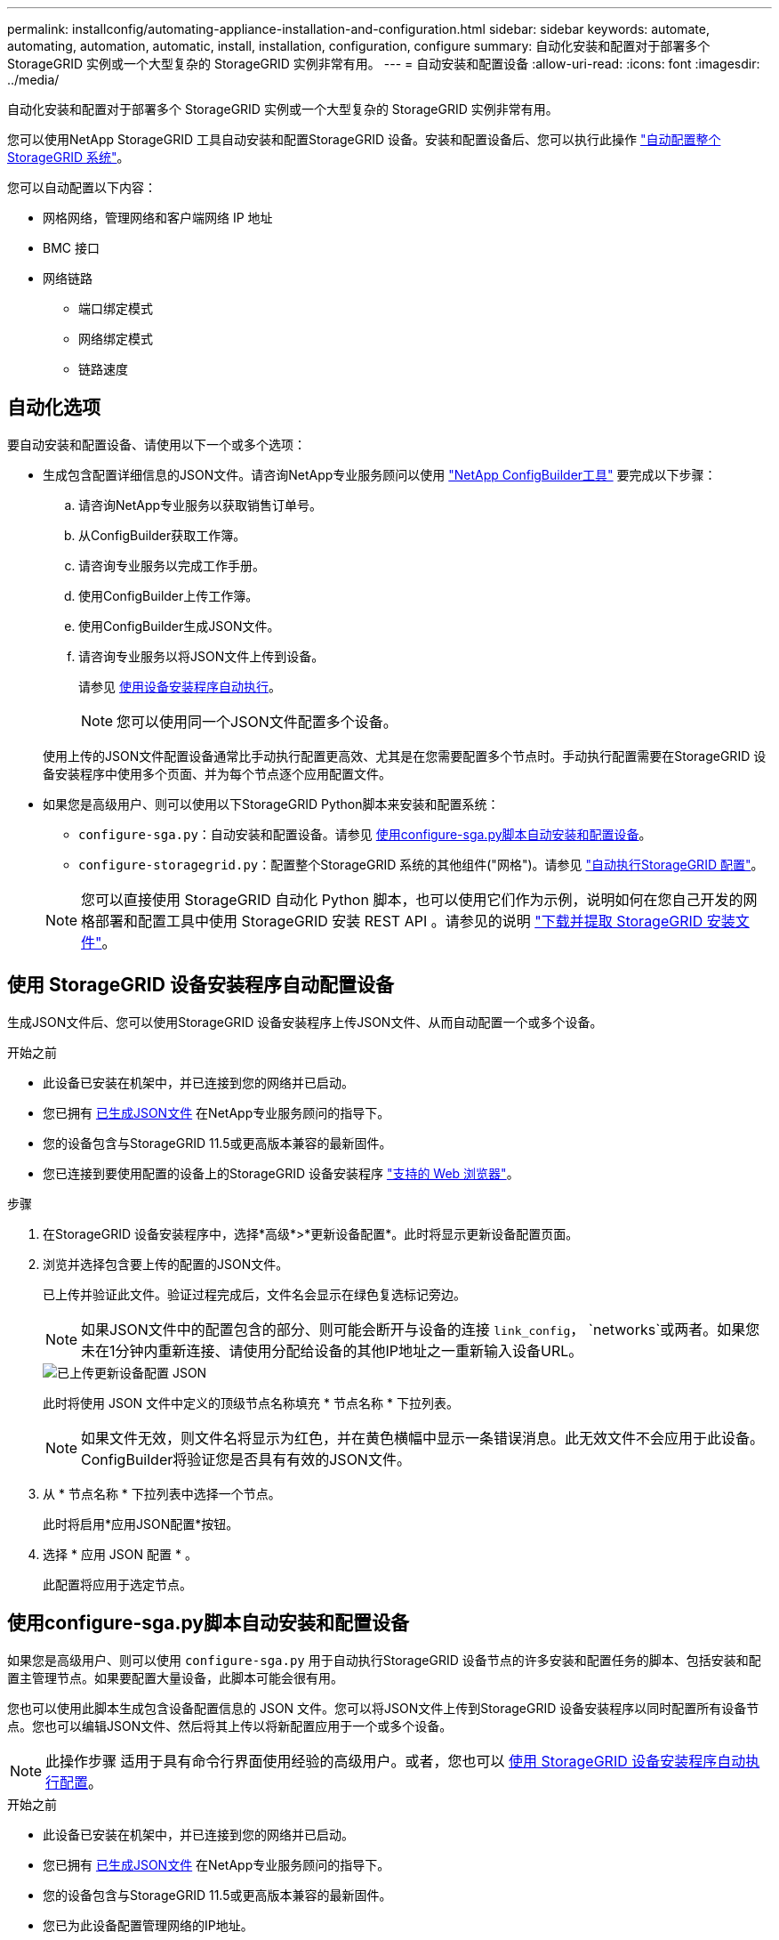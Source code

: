---
permalink: installconfig/automating-appliance-installation-and-configuration.html 
sidebar: sidebar 
keywords: automate, automating, automation, automatic, install, installation, configuration, configure 
summary: 自动化安装和配置对于部署多个 StorageGRID 实例或一个大型复杂的 StorageGRID 实例非常有用。 
---
= 自动安装和配置设备
:allow-uri-read: 
:icons: font
:imagesdir: ../media/


[role="lead"]
自动化安装和配置对于部署多个 StorageGRID 实例或一个大型复杂的 StorageGRID 实例非常有用。

您可以使用NetApp StorageGRID 工具自动安装和配置StorageGRID 设备。安装和配置设备后、您可以执行此操作 link:automating-configuration-of-storagegrid.html["自动配置整个StorageGRID 系统"]。

您可以自动配置以下内容：

* 网格网络，管理网络和客户端网络 IP 地址
* BMC 接口
* 网络链路
+
** 端口绑定模式
** 网络绑定模式
** 链路速度






== 自动化选项

要自动安装和配置设备、请使用以下一个或多个选项：

* 生成包含配置详细信息的JSON文件。请咨询NetApp专业服务顾问以使用 link:https://configbuilder.netapp.com/index.aspx["NetApp ConfigBuilder工具"^] 要完成以下步骤：
+
.. 请咨询NetApp专业服务以获取销售订单号。
.. 从ConfigBuilder获取工作簿。
.. 请咨询专业服务以完成工作手册。
.. 使用ConfigBuilder上传工作簿。
.. 使用ConfigBuilder生成JSON文件。
.. 请咨询专业服务以将JSON文件上传到设备。
+
请参见 <<automate-with-appliance-installer,使用设备安装程序自动执行>>。

+

NOTE: 您可以使用同一个JSON文件配置多个设备。



+
使用上传的JSON文件配置设备通常比手动执行配置更高效、尤其是在您需要配置多个节点时。手动执行配置需要在StorageGRID 设备安装程序中使用多个页面、并为每个节点逐个应用配置文件。

* 如果您是高级用户、则可以使用以下StorageGRID Python脚本来安装和配置系统：
+
** `configure-sga.py`：自动安装和配置设备。请参见 <<automate-with-configure-sga-py-script,使用configure-sga.py脚本自动安装和配置设备>>。
** `configure-storagegrid.py`：配置整个StorageGRID 系统的其他组件("网格")。请参见 link:automating-configuration-of-storagegrid.html["自动执行StorageGRID 配置"]。


+

NOTE: 您可以直接使用 StorageGRID 自动化 Python 脚本，也可以使用它们作为示例，说明如何在您自己开发的网格部署和配置工具中使用 StorageGRID 安装 REST API 。请参见的说明 https://docs.netapp.com/us-en/storagegrid-118/maintain/downloading-and-extracting-storagegrid-installation-files.html["下载并提取 StorageGRID 安装文件"^]。





== 使用 StorageGRID 设备安装程序自动配置设备

生成JSON文件后、您可以使用StorageGRID 设备安装程序上传JSON文件、从而自动配置一个或多个设备。

.开始之前
* 此设备已安装在机架中，并已连接到您的网络并已启动。
* 您已拥有 <<automation-options,已生成JSON文件>> 在NetApp专业服务顾问的指导下。
* 您的设备包含与StorageGRID 11.5或更高版本兼容的最新固件。
* 您已连接到要使用配置的设备上的StorageGRID 设备安装程序 https://docs.netapp.com/us-en/storagegrid-118/admin/web-browser-requirements.html["支持的 Web 浏览器"^]。


.步骤
. 在StorageGRID 设备安装程序中，选择*高级*>*更新设备配置*。此时将显示更新设备配置页面。
. 浏览并选择包含要上传的配置的JSON文件。
+
已上传并验证此文件。验证过程完成后，文件名会显示在绿色复选标记旁边。

+

NOTE: 如果JSON文件中的配置包含的部分、则可能会断开与设备的连接 `link_config`， `networks`或两者。如果您未在1分钟内重新连接、请使用分配给设备的其他IP地址之一重新输入设备URL。

+
image::../media/update_appliance_configuration_valid_json.png[已上传更新设备配置 JSON]

+
此时将使用 JSON 文件中定义的顶级节点名称填充 * 节点名称 * 下拉列表。

+

NOTE: 如果文件无效，则文件名将显示为红色，并在黄色横幅中显示一条错误消息。此无效文件不会应用于此设备。ConfigBuilder将验证您是否具有有效的JSON文件。

. 从 * 节点名称 * 下拉列表中选择一个节点。
+
此时将启用*应用JSON配置*按钮。

. 选择 * 应用 JSON 配置 * 。
+
此配置将应用于选定节点。





== 使用configure-sga.py脚本自动安装和配置设备

如果您是高级用户、则可以使用 `configure-sga.py` 用于自动执行StorageGRID 设备节点的许多安装和配置任务的脚本、包括安装和配置主管理节点。如果要配置大量设备，此脚本可能会很有用。

您也可以使用此脚本生成包含设备配置信息的 JSON 文件。您可以将JSON文件上传到StorageGRID 设备安装程序以同时配置所有设备节点。您也可以编辑JSON文件、然后将其上传以将新配置应用于一个或多个设备。


NOTE: 此操作步骤 适用于具有命令行界面使用经验的高级用户。或者，您也可以 <<automate-with-appliance-installer,使用 StorageGRID 设备安装程序自动执行配置>>。

.开始之前
* 此设备已安装在机架中，并已连接到您的网络并已启动。
* 您已拥有 <<automation-options,已生成JSON文件>> 在NetApp专业服务顾问的指导下。
* 您的设备包含与StorageGRID 11.5或更高版本兼容的最新固件。
* 您已为此设备配置管理网络的IP地址。
* 您已下载 `configure-sga.py` 文件该文件包含在安装归档中，您也可以通过单击 StorageGRID 设备安装程序中的 * 帮助 * > * 设备安装脚本 * 来访问该文件。


.步骤
. 登录到用于运行 Python 脚本的 Linux 计算机。
. 要获得有关脚本语法的一般帮助以及查看可用参数列表，请输入以下内容：
+
[listing]
----
configure-sga.py --help
----
+
。 `configure-sga.py` 脚本使用五个子命令：

+
** `advanced` 用于高级StorageGRID 设备交互、包括BMC配置和创建包含设备当前配置的JSON文件
** `configure` 用于配置RAID模式、节点名称和网络参数
** `install` 开始StorageGRID 安装
** `monitor` 用于监控StorageGRID 安装
** `reboot` 用于重新启动设备
+
如果输入子命令(高级、配置、安装、监控或重新启动)参数、然后输入 `--help` 选项您将看到另一个帮助文本、其中提供了有关该子命令+中可用选项的更多详细信息
`configure-sga.py _subcommand_ --help`

+
如果您愿意 <<back-up-appliance-config,将设备配置备份到JSON文件>>，请确保节点名称符合以下要求：

+
*** 如果要使用JSON文件自动配置所有设备节点、则每个节点名称都是唯一的。
*** 必须是一个有效的主机名、其中至少包含1个且不超过32个字符。
*** 可以使用字母、数字和连字符。
*** 不能以连字符开头或结尾。
*** 不能仅包含数字。




. 要将JSON文件中的配置应用于设备、请输入以下命令、其中 `_SGA-INSTALL-IP_` 是设备的管理网络IP地址、 `_json-file-name_` 是JSON文件的名称、和 `_node-name-inside-json-file_` 是应用了配置的节点的名称：+
`configure-sga.py advanced --restore-file _json-file-name_ --restore-node _node-name-inside-json-file_ _SGA-INSTALL-IP_`
. 要确认设备节点的当前配置、请在其中输入以下内容 `_SGA-INSTALL-IP_` 是设备的管理网络IP地址：+
`configure-sga.py configure _SGA-INSTALL-IP_`
+
结果将显示设备的当前 IP 信息，包括主管理节点的 IP 地址以及有关管理，网格和客户端网络的信息。

+
[listing]
----
Connecting to +https://10.224.2.30:8443+ (Checking version and connectivity.)
2021/02/25 16:25:11: Performing GET on /api/versions... Received 200
2021/02/25 16:25:11: Performing GET on /api/v2/system-info... Received 200
2021/02/25 16:25:11: Performing GET on /api/v2/admin-connection... Received 200
2021/02/25 16:25:11: Performing GET on /api/v2/link-config... Received 200
2021/02/25 16:25:11: Performing GET on /api/v2/networks... Received 200
2021/02/25 16:25:11: Performing GET on /api/v2/system-config... Received 200

  StorageGRID Appliance
    Name:        LAB-SGA-2-30
    Node type:   storage

  StorageGRID primary Admin Node
    IP:        172.16.1.170
    State:     unknown
    Message:   Initializing...
    Version:   Unknown

  Network Link Configuration
    Link Status
          Link      State      Speed (Gbps)
          ----      -----      -----
          1         Up         10
          2         Up         10
          3         Up         10
          4         Up         10
          5         Up         1
          6         Down       N/A

    Link Settings
        Port bond mode:      FIXED
        Link speed:          10GBE

        Grid Network:        ENABLED
            Bonding mode:    active-backup
            VLAN:            novlan
            MAC Addresses:   00:a0:98:59:8e:8a  00:a0:98:59:8e:82

        Admin Network:       ENABLED
            Bonding mode:    no-bond
            MAC Addresses:   00:80:e5:29:70:f4

        Client Network:      ENABLED
            Bonding mode:    active-backup
            VLAN:            novlan
            MAC Addresses:   00:a0:98:59:8e:89  00:a0:98:59:8e:81

  Grid Network
    CIDR:      172.16.2.30/21 (Static)
    MAC:       00:A0:98:59:8E:8A
    Gateway:   172.16.0.1
    Subnets:   172.17.0.0/21
               172.18.0.0/21
               192.168.0.0/21
    MTU:       1500

  Admin Network
    CIDR:      10.224.2.30/21 (Static)
    MAC:       00:80:E5:29:70:F4
    Gateway:   10.224.0.1
    Subnets:   10.0.0.0/8
               172.19.0.0/16
               172.21.0.0/16
    MTU:       1500

  Client Network
    CIDR:      47.47.2.30/21 (Static)
    MAC:       00:A0:98:59:8E:89
    Gateway:   47.47.0.1
    MTU:       2000

##############################################################
#####   If you are satisfied with this configuration,    #####
##### execute the script with the "install" sub-command. #####
##############################################################
----
. 如果需要更改当前配置中的任何值、请使用 `configure` 用于更新它们的子命令。例如、如果要将设备用于连接到主管理节点的IP地址更改为 `172.16.2.99`下，输入以下内容：
+
`configure-sga.py configure --admin-ip 172.16.2.99 _SGA-INSTALL-IP_`

. [[back-UP设备-config]]如果要将设备配置备份到JSON文件、请使用高级和 `backup-file` 子命令。例如、如果要备份具有IP地址的设备的配置 `_SGA-INSTALL-IP_` 到名为的文件 `appliance-SG1000.json`、输入以下内容：+
`configure-sga.py advanced --backup-file appliance-SG1000.json _SGA-INSTALL-IP_`
+
包含配置信息的 JSON 文件将写入执行脚本的同一目录。

+

CAUTION: 检查生成的 JSON 文件中的顶级节点名称是否与设备名称匹配。除非您是经验丰富的用户并全面了解StorageGRID API、否则请勿对此文件进行任何更改。

. 如果您对设备配置满意、请使用 `install` 和 `monitor` 用于安装设备的子命令：+
`configure-sga.py install --monitor _SGA-INSTALL-IP_`
. 如果要重新启动设备、请输入以下内容：+
`configure-sga.py reboot _SGA-INSTALL-IP_`

